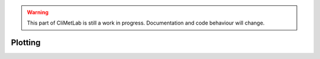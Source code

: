 .. warning::

     This part of CliMetLab is still a work in progress. Documentation and code behaviour will change.

Plotting
========


.. todo::

    Explain how to contribute layers, projections and styles

